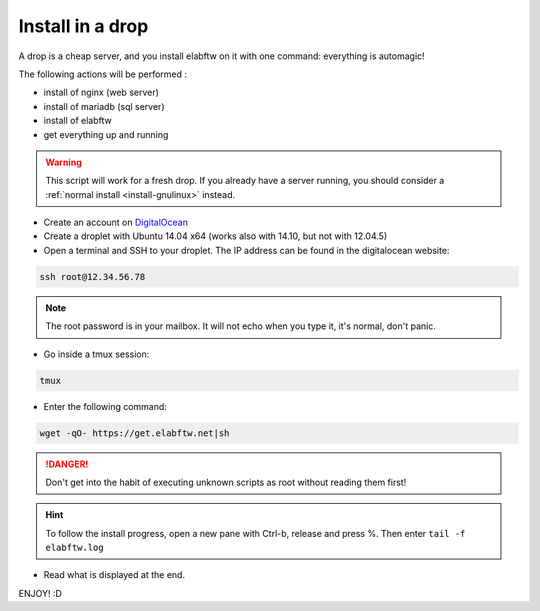 .. _install-drop:

Install in a drop
=================

.. image:: img/digitalocean.png
    :align: center
    :alt: digitalocean


A drop is a cheap server, and you install elabftw on it with one command: everything is automagic!

The following actions will be performed :

- install of nginx (web server)
- install of  mariadb (sql server)
- install of elabftw
- get everything up and running

.. warning:: This script will work for a fresh drop. If you already have a server running, you should consider a :ref:`normal install <install-gnulinux>` instead.


* Create an account on `DigitalOcean <https://cloud.digitalocean.com/registrations/new>`_

* Create a droplet with Ubuntu 14.04 x64 (works also with 14.10, but not with 12.04.5)

* Open a terminal and SSH to your droplet. The IP address can be found in the digitalocean website:

.. code-block:: bash

    ssh root@12.34.56.78

.. note:: The root password is in your mailbox. It will not echo when you type it, it's normal, don't panic.

* Go inside a tmux session:

.. code-block:: bash

    tmux

* Enter the following command:

.. code-block:: bash

    wget -qO- https://get.elabftw.net|sh

.. danger:: Don't get into the habit of executing unknown scripts as root without reading them first!

.. hint:: To follow the install progress, open a new pane with Ctrl-b, release and press %. Then enter ``tail -f elabftw.log``

* Read what is displayed at the end.

ENJOY! :D
